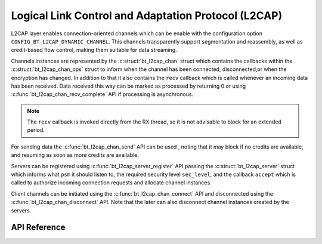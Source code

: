 .. _bt_l2cap:

Logical Link Control and Adaptation Protocol (L2CAP)
####################################################

L2CAP layer enables connection-oriented channels which can be enable with the
configuration option ``CONFIG_BT_L2CAP_DYNAMIC_CHANNEL``. This channels
transparently support segmentation and reassembly, 
as well as credit-based flow control, making them suitable for data streaming.

Channels instances are represented by the :c:struct:`bt_l2cap_chan` struct which
contains the callbacks  within the :c:struct:`bt_l2cap_chan_ops` struct to inform
when the channel has been connected, disconnected,or when the encryption has
changed.
In addition to that it also contains the ``recv`` callback which is called
whenever an incoming data has been received. Data received this way can be
marked as processed by returning 0 or using
:c:func:`bt_l2cap_chan_recv_complete` API if processing is asynchronous.

.. note::
  The ``recv`` callback is invoked directly from the RX thread, 
  so it is not advisable to block for an extended period.

For sending data the :c:func:`bt_l2cap_chan_send` API can be used , noting that
it may block if no credits are available, and resuming as soon as more credits
are available.

Servers can be registered using :c:func:`bt_l2cap_server_register` API passing
the :c:struct:`bt_l2cap_server` struct which informs what ``psm`` it should
listen to, the required security level ``sec_level``, and the callback
``accept`` which is called to authorize incoming connection requests and
allocate channel instances.

Client channels can be initiated using the :c:func:`bt_l2cap_chan_connect`
API and disconnected using the :c:func:`bt_l2cap_chan_disconnect` API.
Note that the later can also disconnect channel instances created by  the servers.

API Reference
*************

.. doxygengroup:: bt_l2cap

